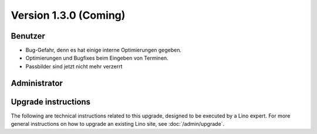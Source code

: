 Version 1.3.0 (Coming)
======================

Benutzer
--------

- Bug-Gefahr, denn es hat einige interne Optimierungen gegeben. 
- Optimierungen und Bugfixes beim Eingeben von Terminen.
- Passbilder sind jetzt nicht mehr verzerrt

  

Administrator
-------------
  


Upgrade instructions
--------------------

The following are technical instructions related to this 
upgrade, designed to be executed by a Lino expert.
For more general instructions on how to upgrade an existing 
Lino site, see :doc:`/admin/upgrade`.

